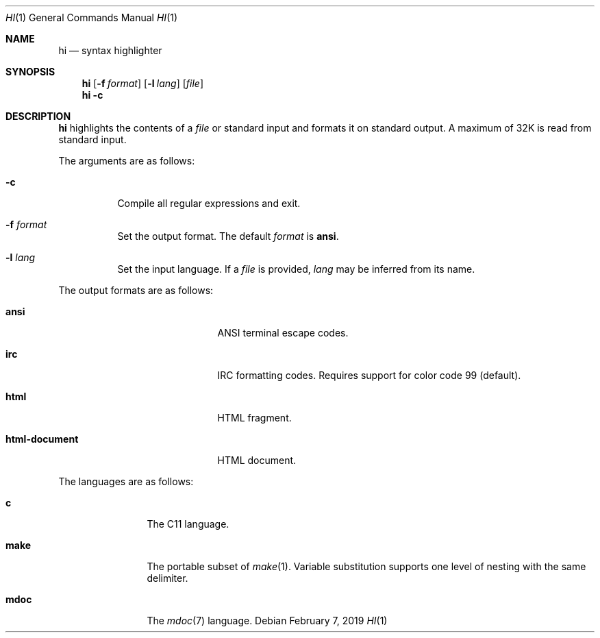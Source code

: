 .Dd February 7, 2019
.Dt HI 1
.Os
.
.Sh NAME
.Nm hi
.Nd syntax highlighter
.
.Sh SYNOPSIS
.Nm
.Op Fl f Ar format
.Op Fl l Ar lang
.Op Ar file
.Nm
.Fl c
.
.Sh DESCRIPTION
.Nm
highlights the contents of a
.Ar file
or standard input
and formats it
on standard output.
A maximum of 32K
is read from standard input.
.
.Pp
The arguments are as follows:
.Bl -tag -width Ds
.It Fl c
Compile all regular expressions and exit.
.It Fl f Ar format
Set the output format.
The default
.Ar format
is
.Cm ansi .
.It Fl l Ar lang
Set the input language.
If a
.Ar file
is provided,
.Ar lang
may be inferred from its name.
.El
.
.Pp
The output formats are as follows:
.Bl -tag -offset indent -width "html-document"
.It Cm ansi
ANSI terminal escape codes.
.It Cm irc
IRC formatting codes.
Requires support for color code 99 (default).
.It Cm html
HTML fragment.
.It Cm html-document
HTML document.
.El
.
.Pp
The languages are as follows:
.Bl -tag -offset indent -width "make"
.It Cm c
The C11 language.
.It Cm make
The portable subset of
.Xr make 1 .
Variable substitution supports
one level of nesting with the same delimiter.
.It Cm mdoc
The
.Xr mdoc 7
language.
.El
